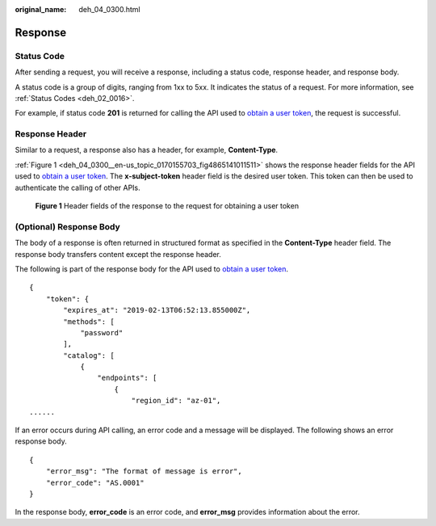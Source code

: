 :original_name: deh_04_0300.html

.. _deh_04_0300:

Response
========

Status Code
-----------

After sending a request, you will receive a response, including a status code, response header, and response body.

A status code is a group of digits, ranging from 1xx to 5xx. It indicates the status of a request. For more information, see :ref:`Status Codes <deh_02_0016>`.

For example, if status code **201** is returned for calling the API used to `obtain a user token <https://docs.sc.otc.t-systems.com/api/iam/en-us_topic_0057845583.html>`__, the request is successful.

Response Header
---------------

Similar to a request, a response also has a header, for example, **Content-Type**.

:ref:`Figure 1 <deh_04_0300__en-us_topic_0170155703_fig4865141011511>` shows the response header fields for the API used to `obtain a user token <https://docs.sc.otc.t-systems.com/api/iam/en-us_topic_0057845583.html>`__. The **x-subject-token** header field is the desired user token. This token can then be used to authenticate the calling of other APIs.

.. _deh_04_0300__en-us_topic_0170155703_fig4865141011511:

.. figure:: /_static/images/en-us_image_0170178416.png
   :alt: **Figure 1** Header fields of the response to the request for obtaining a user token

   **Figure 1** Header fields of the response to the request for obtaining a user token

(Optional) Response Body
------------------------

The body of a response is often returned in structured format as specified in the **Content-Type** header field. The response body transfers content except the response header.

The following is part of the response body for the API used to `obtain a user token <https://docs.sc.otc.t-systems.com/api/iam/en-us_topic_0057845583.html>`__.

::

   {
       "token": {
           "expires_at": "2019-02-13T06:52:13.855000Z",
           "methods": [
               "password"
           ],
           "catalog": [
               {
                   "endpoints": [
                       {
                           "region_id": "az-01",
   ......

If an error occurs during API calling, an error code and a message will be displayed. The following shows an error response body.

::

   {
       "error_msg": "The format of message is error",
       "error_code": "AS.0001"
   }

In the response body, **error_code** is an error code, and **error_msg** provides information about the error.
